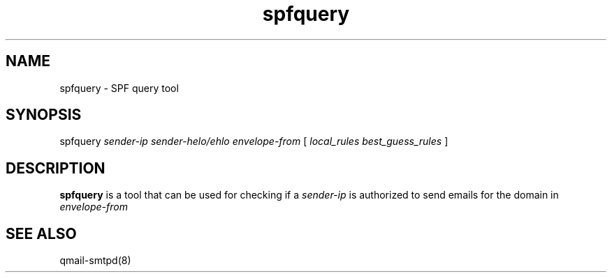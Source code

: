 .TH spfquery 1
.SH NAME
spfquery - SPF query tool

.SH SYNOPSIS
spfquery
.I sender-ip 
.I sender-helo/ehlo
.I envelope-from
[
.I local_rules
.I best_guess_rules
]

.SH DESCRIPTION
\fBspfquery\fR is a tool that can be used for checking if a \fIsender-ip\fR is authorized to send emails
for the domain in \fIenvelope-from\fR

.SH "SEE ALSO"
qmail-smtpd(8)
